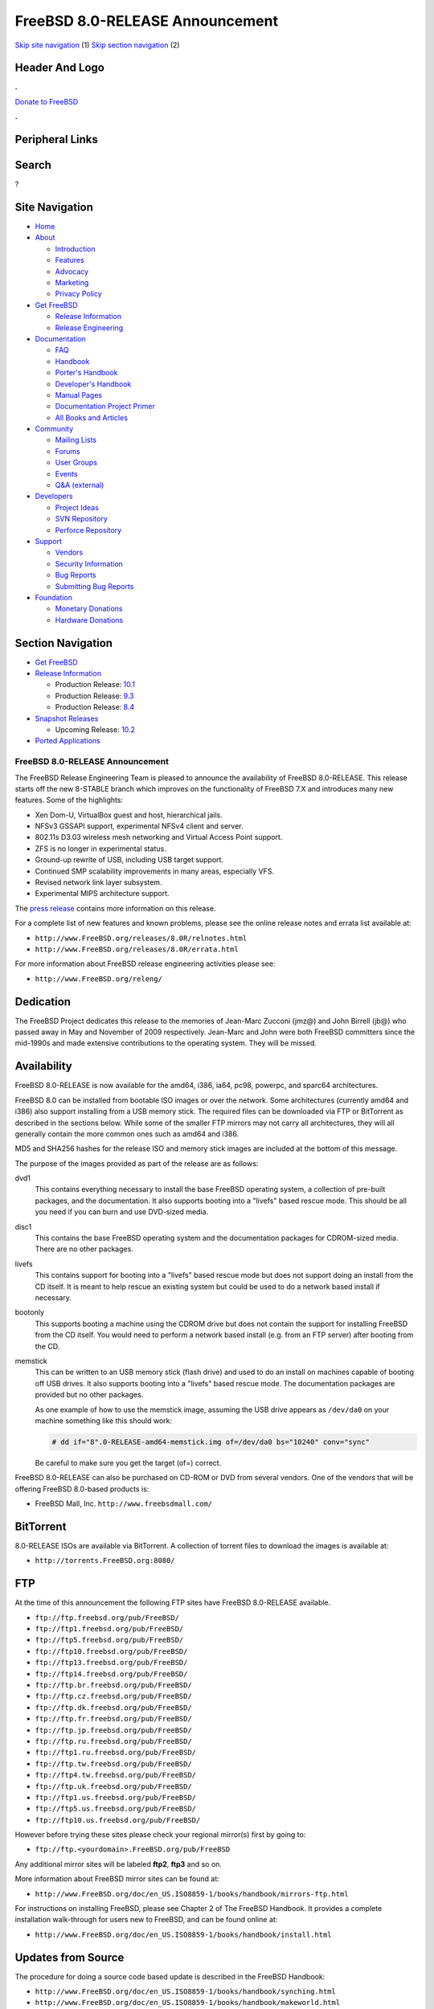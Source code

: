 ================================
FreeBSD 8.0-RELEASE Announcement
================================

.. raw:: html

   <div id="containerwrap">

.. raw:: html

   <div id="container">

`Skip site navigation <#content>`__ (1) `Skip section
navigation <#contentwrap>`__ (2)

.. raw:: html

   <div id="headercontainer">

.. raw:: html

   <div id="header">

Header And Logo
---------------

.. raw:: html

   <div id="headerlogoleft">

|FreeBSD|

.. raw:: html

   </div>

.. raw:: html

   <div id="headerlogoright">

.. raw:: html

   <div class="frontdonateroundbox">

.. raw:: html

   <div class="frontdonatetop">

.. raw:: html

   <div>

**.**

.. raw:: html

   </div>

.. raw:: html

   </div>

.. raw:: html

   <div class="frontdonatecontent">

`Donate to FreeBSD <https://www.FreeBSDFoundation.org/donate/>`__

.. raw:: html

   </div>

.. raw:: html

   <div class="frontdonatebot">

.. raw:: html

   <div>

**.**

.. raw:: html

   </div>

.. raw:: html

   </div>

.. raw:: html

   </div>

Peripheral Links
----------------

.. raw:: html

   <div id="searchnav">

.. raw:: html

   </div>

.. raw:: html

   <div id="search">

Search
------

?

.. raw:: html

   </div>

.. raw:: html

   </div>

.. raw:: html

   </div>

Site Navigation
---------------

.. raw:: html

   <div id="menu">

-  `Home <../../>`__

-  `About <../../about.html>`__

   -  `Introduction <../../projects/newbies.html>`__
   -  `Features <../../features.html>`__
   -  `Advocacy <../../advocacy/>`__
   -  `Marketing <../../marketing/>`__
   -  `Privacy Policy <../../privacy.html>`__

-  `Get FreeBSD <../../where.html>`__

   -  `Release Information <../../releases/>`__
   -  `Release Engineering <../../releng/>`__

-  `Documentation <../../docs.html>`__

   -  `FAQ <../../doc/en_US.ISO8859-1/books/faq/>`__
   -  `Handbook <../../doc/en_US.ISO8859-1/books/handbook/>`__
   -  `Porter's
      Handbook <../../doc/en_US.ISO8859-1/books/porters-handbook>`__
   -  `Developer's
      Handbook <../../doc/en_US.ISO8859-1/books/developers-handbook>`__
   -  `Manual Pages <//www.FreeBSD.org/cgi/man.cgi>`__
   -  `Documentation Project
      Primer <../../doc/en_US.ISO8859-1/books/fdp-primer>`__
   -  `All Books and Articles <../../docs/books.html>`__

-  `Community <../../community.html>`__

   -  `Mailing Lists <../../community/mailinglists.html>`__
   -  `Forums <https://forums.FreeBSD.org>`__
   -  `User Groups <../../usergroups.html>`__
   -  `Events <../../events/events.html>`__
   -  `Q&A
      (external) <http://serverfault.com/questions/tagged/freebsd>`__

-  `Developers <../../projects/index.html>`__

   -  `Project Ideas <https://wiki.FreeBSD.org/IdeasPage>`__
   -  `SVN Repository <https://svnweb.FreeBSD.org>`__
   -  `Perforce Repository <http://p4web.FreeBSD.org>`__

-  `Support <../../support.html>`__

   -  `Vendors <../../commercial/commercial.html>`__
   -  `Security Information <../../security/>`__
   -  `Bug Reports <https://bugs.FreeBSD.org/search/>`__
   -  `Submitting Bug Reports <https://www.FreeBSD.org/support.html>`__

-  `Foundation <https://www.freebsdfoundation.org/>`__

   -  `Monetary Donations <https://www.freebsdfoundation.org/donate/>`__
   -  `Hardware Donations <../../donations/>`__

.. raw:: html

   </div>

.. raw:: html

   </div>

.. raw:: html

   <div id="content">

.. raw:: html

   <div id="sidewrap">

.. raw:: html

   <div id="sidenav">

Section Navigation
------------------

-  `Get FreeBSD <../../where.html>`__
-  `Release Information <../../releases/>`__

   -  Production Release:
      `10.1 <../../releases/10.1R/announce.html>`__
   -  Production Release:
      `9.3 <../../releases/9.3R/announce.html>`__
   -  Production Release:
      `8.4 <../../releases/8.4R/announce.html>`__

-  `Snapshot Releases <../../snapshots/>`__

   -  Upcoming Release:
      `10.2 <../../releases/10.2R/schedule.html>`__

-  `Ported Applications <../../ports/>`__

.. raw:: html

   </div>

.. raw:: html

   </div>

.. raw:: html

   <div id="contentwrap">

FreeBSD 8.0-RELEASE Announcement
================================

The FreeBSD Release Engineering Team is pleased to announce the
availability of FreeBSD 8.0-RELEASE. This release starts off the new
8-STABLE branch which improves on the functionality of FreeBSD 7.X and
introduces many new features. Some of the highlights:

-  Xen Dom-U, VirtualBox guest and host, hierarchical jails.

-  NFSv3 GSSAPI support, experimental NFSv4 client and server.

-  802.11s D3.03 wireless mesh networking and Virtual Access Point
   support.

-  ZFS is no longer in experimental status.

-  Ground-up rewrite of USB, including USB target support.

-  Continued SMP scalability improvements in many areas, especially VFS.

-  Revised network link layer subsystem.

-  Experimental MIPS architecture support.

The `press release <pressrelease.html>`__ contains more information on
this release.

For a complete list of new features and known problems, please see the
online release notes and errata list available at:

-  ``http://www.FreeBSD.org/releases/8.0R/relnotes.html``

-  ``http://www.FreeBSD.org/releases/8.0R/errata.html``

For more information about FreeBSD release engineering activities please
see:

-  ``http://www.FreeBSD.org/releng/``

Dedication
----------

The FreeBSD Project dedicates this release to the memories of Jean-Marc
Zucconi (jmz@) and John Birrell (jb@) who passed away in May and
November of 2009 respectively. Jean-Marc and John were both FreeBSD
committers since the mid-1990s and made extensive contributions to the
operating system. They will be missed.

Availability
------------

FreeBSD 8.0-RELEASE is now available for the amd64, i386, ia64, pc98,
powerpc, and sparc64 architectures.

FreeBSD 8.0 can be installed from bootable ISO images or over the
network. Some architectures (currently amd64 and i386) also support
installing from a USB memory stick. The required files can be downloaded
via FTP or BitTorrent as described in the sections below. While some of
the smaller FTP mirrors may not carry all architectures, they will all
generally contain the more common ones such as amd64 and i386.

MD5 and SHA256 hashes for the release ISO and memory stick images are
included at the bottom of this message.

The purpose of the images provided as part of the release are as
follows:

dvd1
    This contains everything necessary to install the base FreeBSD
    operating system, a collection of pre-built packages, and the
    documentation. It also supports booting into a "livefs" based rescue
    mode. This should be all you need if you can burn and use DVD-sized
    media.

disc1
    This contains the base FreeBSD operating system and the
    documentation packages for CDROM-sized media. There are no other
    packages.

livefs
    This contains support for booting into a "livefs" based rescue mode
    but does not support doing an install from the CD itself. It is
    meant to help rescue an existing system but could be used to do a
    network based install if necessary.

bootonly
    This supports booting a machine using the CDROM drive but does not
    contain the support for installing FreeBSD from the CD itself. You
    would need to perform a network based install (e.g. from an FTP
    server) after booting from the CD.

memstick
    This can be written to an USB memory stick (flash drive) and used to
    do an install on machines capable of booting off USB drives. It also
    supports booting into a "livefs" based rescue mode. The
    documentation packages are provided but no other packages.

    As one example of how to use the memstick image, assuming the USB
    drive appears as ``/dev/da0`` on your machine something like this
    should work:

    .. code:: screen

        # dd if="8".0-RELEASE-amd64-memstick.img of=/dev/da0 bs="10240" conv="sync"

    Be careful to make sure you get the target (of=) correct.

FreeBSD 8.0-RELEASE can also be purchased on CD-ROM or DVD from several
vendors. One of the vendors that will be offering FreeBSD 8.0-based
products is:

-  FreeBSD Mall, Inc. ``http://www.freebsdmall.com/``

BitTorrent
----------

8.0-RELEASE ISOs are available via BitTorrent. A collection of torrent
files to download the images is available at:

-  ``http://torrents.FreeBSD.org:8080/``

FTP
---

At the time of this announcement the following FTP sites have FreeBSD
8.0-RELEASE available.

-  ``ftp://ftp.freebsd.org/pub/FreeBSD/``
-  ``ftp://ftp1.freebsd.org/pub/FreeBSD/``
-  ``ftp://ftp5.freebsd.org/pub/FreeBSD/``
-  ``ftp://ftp10.freebsd.org/pub/FreeBSD/``
-  ``ftp://ftp13.freebsd.org/pub/FreeBSD/``
-  ``ftp://ftp14.freebsd.org/pub/FreeBSD/``
-  ``ftp://ftp.br.freebsd.org/pub/FreeBSD/``
-  ``ftp://ftp.cz.freebsd.org/pub/FreeBSD/``
-  ``ftp://ftp.dk.freebsd.org/pub/FreeBSD/``
-  ``ftp://ftp.fr.freebsd.org/pub/FreeBSD/``
-  ``ftp://ftp.jp.freebsd.org/pub/FreeBSD/``
-  ``ftp://ftp.ru.freebsd.org/pub/FreeBSD/``
-  ``ftp://ftp1.ru.freebsd.org/pub/FreeBSD/``
-  ``ftp://ftp.tw.freebsd.org/pub/FreeBSD/``
-  ``ftp://ftp4.tw.freebsd.org/pub/FreeBSD/``
-  ``ftp://ftp.uk.freebsd.org/pub/FreeBSD/``
-  ``ftp://ftp1.us.freebsd.org/pub/FreeBSD/``
-  ``ftp://ftp5.us.freebsd.org/pub/FreeBSD/``
-  ``ftp://ftp10.us.freebsd.org/pub/FreeBSD/``

However before trying these sites please check your regional mirror(s)
first by going to:

-  ``ftp://ftp.<yourdomain>.FreeBSD.org/pub/FreeBSD``

Any additional mirror sites will be labeled **ftp2**, **ftp3** and so
on.

More information about FreeBSD mirror sites can be found at:

-  ``http://www.FreeBSD.org/doc/en_US.ISO8859-1/books/handbook/mirrors-ftp.html``

For instructions on installing FreeBSD, please see Chapter 2 of The
FreeBSD Handbook. It provides a complete installation walk-through for
users new to FreeBSD, and can be found online at:

-  ``http://www.FreeBSD.org/doc/en_US.ISO8859-1/books/handbook/install.html``

Updates from Source
-------------------

The procedure for doing a source code based update is described in the
FreeBSD Handbook:

-  ``http://www.FreeBSD.org/doc/en_US.ISO8859-1/books/handbook/synching.html``

-  ``http://www.FreeBSD.org/doc/en_US.ISO8859-1/books/handbook/makeworld.html``

The branch tag to use for updating the source is ``RELENG_8_0``.

FreeBSD Update
--------------

The freebsd-update(8) utility supports binary upgrades of i386 and amd64
systems running earlier FreeBSD releases. Systems running
7.[012]-RELEASE, 8.0-BETA[1234], or 8.0-RC[123] can upgrade as follows:

::

    # freebsd-update upgrade -r 8.0-RELEASE

During this process, FreeBSD Update may ask the user to help by merging
some configuration files or by confirming that the automatically
performed merging was done correctly.

::

    # freebsd-update install

The system must be rebooted with the newly installed kernel before
continuing.

::

    # shutdown -r now

After rebooting, freebsd-update needs to be run again to install the new
userland components:

::

    # freebsd-update install

At this point, users of systems being upgraded from FreeBSD 8.0-BETA2 or
earlier will be prompted by freebsd-update to rebuild all third-party
applications (e.g., ports installed from the ports tree) due to updates
in system libraries. See:

-  ``http://www.daemonology.net/blog/2009-07-11-freebsd-update-to-8.0-beta1.html``

for more details. After updating installed third-party applications (and
again, only if freebsd-update printed a message indicating that this was
necessary), run freebsd-update again so that it can delete the old (no
longer used) system libraries:

::

    # freebsd-update install

Finally, reboot into 8.0-RELEASE:

::

    # shutdown -r now

Support
-------

The FreeBSD Security Team currently plans to support FreeBSD 8.0 until
November 30th, 2010. For more information on the Security Team and their
support of the various FreeBSD branches see:

-  ``http://www.FreeBSD.org/security/``

Acknowledgments
---------------

Many companies donated equipment, network access, or man-hours to
support the release engineering activities for FreeBSD 8.0 including The
FreeBSD Foundation, Hewlett-Packard, Yahoo!, NetApp, Internet Systems
Consortium, and Sentex Communications.

The release engineering team for 8.0-RELEASE includes:

+--------------------------------------------+----------------------------------------------------------------------------------------+
| Ken?Smith?<kensmith@FreeBSD.org\ >         | Release Engineering, amd64, i386, sparc64 Release Building, Mirror Site Coordination   |
+--------------------------------------------+----------------------------------------------------------------------------------------+
| Robert?Watson?<rwatson@FreeBSD.org\ >      | Release Engineering, Security                                                          |
+--------------------------------------------+----------------------------------------------------------------------------------------+
| Konstantin?Belousov?<kib@FreeBSD.org\ >    | Release Engineering                                                                    |
+--------------------------------------------+----------------------------------------------------------------------------------------+
| Marc?Fonvieille?<blackend@FreeBSD.org\ >   | Release Engineering, Documentation                                                     |
+--------------------------------------------+----------------------------------------------------------------------------------------+
| George?Neville-Neil?<gnn@FreeBSD.org\ >    | Release Engineering                                                                    |
+--------------------------------------------+----------------------------------------------------------------------------------------+
| Hiroki?Sato?<hrs@FreeBSD.org\ >            | Release Engineering, Documentation                                                     |
+--------------------------------------------+----------------------------------------------------------------------------------------+
| Bjoern?Zeeb?<bz@FreeBSD.org\ >             | Release Engineering                                                                    |
+--------------------------------------------+----------------------------------------------------------------------------------------+
| Marcel?Moolenaar?<marcel@FreeBSD.org\ >    | ia64, powerpc Release Building                                                         |
+--------------------------------------------+----------------------------------------------------------------------------------------+
| Takahashi?Yoshihiro?<nyan@FreeBSD.org\ >   | PC98 Release Building                                                                  |
+--------------------------------------------+----------------------------------------------------------------------------------------+
| Joe?Marcus?Clarke?<marcus@FreeBSD.org\ >   | Package Building                                                                       |
+--------------------------------------------+----------------------------------------------------------------------------------------+
| Erwin?Lansing?<erwin@FreeBSD.org\ >        | Package Building                                                                       |
+--------------------------------------------+----------------------------------------------------------------------------------------+
| Mark?Linimon?<linimon@FreeBSD.org\ >       | Package Building                                                                       |
+--------------------------------------------+----------------------------------------------------------------------------------------+
| Pav?Lucistnik?<pav@FreeBSD.org\ >          | Package Building                                                                       |
+--------------------------------------------+----------------------------------------------------------------------------------------+
| Ion-Mihai?Tetcu?<itetcu@FreeBSD.org\ >     | Package Building                                                                       |
+--------------------------------------------+----------------------------------------------------------------------------------------+
| Martin?Wilke?<miwi@FreeBSD.org\ >          | Package Building                                                                       |
+--------------------------------------------+----------------------------------------------------------------------------------------+
| Colin?Percival?<cperciva@FreeBSD.org\ >    | Security Officer                                                                       |
+--------------------------------------------+----------------------------------------------------------------------------------------+

Trademark
---------

FreeBSD is a registered trademark of The FreeBSD Foundation.

ISO Image Checksums
-------------------

::

    MD5 (8.0-RELEASE-amd64-bootonly.iso) = 49ccdac2e01b33c943ae89233c465ef1
    MD5 (8.0-RELEASE-amd64-disc1.iso) = eba84fbd08133cbc8c9ed67be27ee0c8
    MD5 (8.0-RELEASE-amd64-dvd1.iso) = 44c016ae8812a266f710d1845722366d
    MD5 (8.0-RELEASE-amd64-livefs.iso) = 8db54cfc97b2afa97fb13dbccace4bfa
    MD5 (8.0-RELEASE-amd64-memstick.img) = b4558fa30d13776988d86477e9631887

::

    MD5 (8.0-RELEASE-i386-bootonly.iso) = aede8888c250b648bf799d508bc9bf9d
    MD5 (8.0-RELEASE-i386-disc1.iso) = ace0afedfa7c6e0ad12c77b6652b02ab
    MD5 (8.0-RELEASE-i386-dvd1.iso) = 5336cd827991e4d4cff6d73c4a5ca105
    MD5 (8.0-RELEASE-i386-livefs.iso) = 7f4f0ab014f853c8a99c053c2dc12641
    MD5 (8.0-RELEASE-i386-memstick.img) = 0a769af739a92f5f495d1a6842e8150b

::

    MD5 (8.0-RELEASE-ia64-bootonly.iso) = be9dcfc2f638d5f86e21b0b344bec91b
    MD5 (8.0-RELEASE-ia64-disc1.iso) = e982547f376432d09be603b117f4da54
    MD5 (8.0-RELEASE-ia64-disc2.iso) = 5bc7616212e6977c4f054a84ef538615
    MD5 (8.0-RELEASE-ia64-disc3.iso) = cefe2fd4694f5065e55778f879dc5852
    MD5 (8.0-RELEASE-ia64-dvd1.iso) = 6b8df7fb34d5960ecf91a291926a1e6f
    MD5 (8.0-RELEASE-ia64-livefs.iso) = fe7933f2c1ddc2f4a90d5dfc48c38995

::

    MD5 (8.0-RELEASE-pc98-bootonly.iso) = 16a29c2e31025c02997de21aac5041bb
    MD5 (8.0-RELEASE-pc98-disc1.iso) = 58e423d5a0a69a72016ebbecde265abd
    MD5 (8.0-RELEASE-pc98-livefs.iso) = 6ad13607eb305338edd9501310e6699c

::

    MD5 (8.0-RELEASE-powerpc-bootonly.iso) = f60f73d55100f664c635c6848f00c6d8
    MD5 (8.0-RELEASE-powerpc-disc1.iso) = 1323203ffeb317f47219ed8927449980
    MD5 (8.0-RELEASE-powerpc-disc2.iso) = 5967750bf681428d59070a133b272bfd
    MD5 (8.0-RELEASE-powerpc-disc3.iso) = 43e4846683ce43fa8d6158c703767635

::

    MD5 (8.0-RELEASE-sparc64-bootonly.iso) = 75b2f04c29e6b81058944e42055fe604
    MD5 (8.0-RELEASE-sparc64-disc1.iso) = f4aa61db620c97089641a0c63531225a
    MD5 (8.0-RELEASE-sparc64-dvd1.iso) = 85307705213a86a383e21941ee34d8e2
    MD5 (8.0-RELEASE-sparc64-livefs.iso) = 1ff6d6a449975dcc829f328b866f8128

::

    SHA256 (8.0-RELEASE-amd64-bootonly.iso) = b0e07e8f92303b61220cba18691e86ab50d67c7df974bb62a6f1d4ffb94a1ee6
    SHA256 (8.0-RELEASE-amd64-disc1.iso) = 7d4583c20c651093b208170a7fd4ed5f38ee5af0cbe19fb742f67175a9fee10f
    SHA256 (8.0-RELEASE-amd64-dvd1.iso) = 408f7fdf3226d72564f2476fff365e4fd071bd48ddae26cd34755d808ad54b8b
    SHA256 (8.0-RELEASE-amd64-livefs.iso) = ae939a96b3b3691df84227a33de5d5f4a76d469379dca27114c3557ed443a8f3
    SHA256 (8.0-RELEASE-amd64-memstick.img) = b6cd7b0644f636f2099820ad1250940975fa3bfc19f74a0a94f69e75cc2be4c2

::

    SHA256 (8.0-RELEASE-i386-bootonly.iso) = 12e32cea29b2f7bf873df43321a1a93d45b48a6fbb37c8e1c7f3003d5ce82e5d
    SHA256 (8.0-RELEASE-i386-disc1.iso) = d7ef47a76a20a716c006a635b476ed3515830b8442ded2702ed015f0bde32bcf
    SHA256 (8.0-RELEASE-i386-dvd1.iso) = 8b7bc67599fffc443ebc08efae8a49dd4a0fed7512cfb02b963b9a218e7c286c
    SHA256 (8.0-RELEASE-i386-livefs.iso) = feb8998bf2b9dbd6ae86f24feb9ab3c25983dc62c9f4a27f6a5314c3a4a7b59a
    SHA256 (8.0-RELEASE-i386-memstick.img) = 7e9b9cd2fd7af0fa0715b826a034b83b0f732a544a51cac7539ead5522a08806

::

    SHA256 (8.0-RELEASE-ia64-bootonly.iso) = c594debd1cb629bf4c906da79c4a6d47b24cf4836d7690f18bc42ee9e31b6b92
    SHA256 (8.0-RELEASE-ia64-disc1.iso) = c7f4bd197ff9996ead66f4c77d077e115d18a2822e006bdfdc86a5824dcef37e
    SHA256 (8.0-RELEASE-ia64-disc2.iso) = bfcd99680bc15e1b66329a0e71eaf6b38b44d1909a3fb43ba5485238e6807dfd
    SHA256 (8.0-RELEASE-ia64-disc3.iso) = 8e8edea7117239af60c07c7e724567ea276fa32d8634f04dd30312e72b35df9a
    SHA256 (8.0-RELEASE-ia64-dvd1.iso) = bd1c9a3e8a6a287ee7bef62b3e15646d76a97dec3108177a7c606706a7ee9952
    SHA256 (8.0-RELEASE-ia64-livefs.iso) = 60a9a7738ad94765cad45dbc4f62913dd728b335d22bb4e5b065c0cae40a99db

::

    SHA256 (8.0-RELEASE-pc98-bootonly.iso) = 7df38839c8da226bca8ef18b00f0b680074267b8333a393c3431f9b620f0ab9f
    SHA256 (8.0-RELEASE-pc98-disc1.iso) = b41fb185b1e057ee36ae6e080021f309a379c3fdf5d45a0a40461092d31e052a
    SHA256 (8.0-RELEASE-pc98-livefs.iso) = 1313ec3d5a28af8a85c181cd702b2adb91c783db7e2ad2021d311686ce5e0c2d

::

    SHA256 (8.0-RELEASE-powerpc-bootonly.iso) = 78e18d76c24c9636b87f1946f2020a0a58fc70b80bcb925c27fa497b3c9e5bb4
    SHA256 (8.0-RELEASE-powerpc-disc1.iso) = 80f5c024b61629b77a73fd396917c68b4d0215019a5e5aaf5882cf14144764a2
    SHA256 (8.0-RELEASE-powerpc-disc2.iso) = 28c8e62c10b42fe5fb1e7a2235a6decbddbbfece0535ea42174c7ac937735068
    SHA256 (8.0-RELEASE-powerpc-disc3.iso) = e36db6e05b434a0256e977cab9e3eedb5984b2c45c400a14d7c69bbf4dda9065

::

    SHA256 (8.0-RELEASE-sparc64-bootonly.iso) = 941b5e76a67960045040c268894b8666f5b7a8cbd2e9f98186f2618abb5bf431
    SHA256 (8.0-RELEASE-sparc64-disc1.iso) = 2d0a74cf867fa34c5a073777cf2d8e2469906425c9a54068892bd2d58ac9c3c5
    SHA256 (8.0-RELEASE-sparc64-dvd1.iso) = 482447b382fa50ffdc80e02a0cfd774e0eecf7d009e5b06864e8a4f828536876
    SHA256 (8.0-RELEASE-sparc64-livefs.iso) = 7499ca1af16de7b3d431741b1551a4b59f277fda997d57cf2615155992beaef7

.. raw:: html

   </div>

.. raw:: html

   </div>

.. raw:: html

   <div id="footer">

`Site Map <../../search/index-site.html>`__ \| `Legal
Notices <../../copyright/>`__ \| ? 1995–2015 The FreeBSD Project. All
rights reserved.

.. raw:: html

   </div>

.. raw:: html

   </div>

.. raw:: html

   </div>

.. |FreeBSD| image:: ../../layout/images/logo-red.png
   :target: ../..
